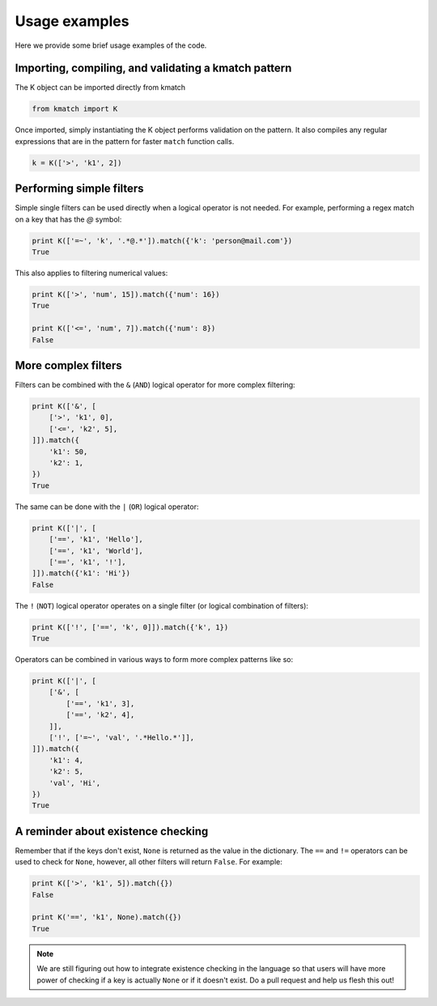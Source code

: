 Usage examples
==============

Here we provide some brief usage examples of the code.

Importing, compiling, and validating a kmatch pattern
-----------------------------------------------------
The K object can be imported directly from kmatch

.. code-block:: python

    from kmatch import K

Once imported, simply instantiating the K object performs validation on the pattern. It also compiles any regular expressions that are in the pattern for faster ``match`` function calls.

.. code-block:: python

    k = K(['>', 'k1', 2])


Performing simple filters
-------------------------
Simple single filters can be used directly when a logical operator is not needed. For example, performing a regex match on a key that has the `@` symbol:

.. code-block:: python

    print K(['=~', 'k', '.*@.*']).match({'k': 'person@mail.com'})
    True

This also applies to filtering numerical values:

.. code-block:: python

    print K(['>', 'num', 15]).match({'num': 16})
    True

    print K(['<=', 'num', 7]).match({'num': 8})
    False


More complex filters
--------------------
Filters can be combined with the ``&`` (``AND``) logical operator for more complex filtering:

.. code-block:: python

    print K(['&', [
        ['>', 'k1', 0],
        ['<=', 'k2', 5],
    ]]).match({
        'k1': 50,
        'k2': 1,
    })
    True

The same can be done with the ``|`` (``OR``) logical operator:

.. code-block:: python

    print K(['|', [
        ['==', 'k1', 'Hello'],
        ['==', 'k1', 'World'],
        ['==', 'k1', '!'],
    ]]).match({'k1': 'Hi'})
    False

The ``!`` (``NOT``) logical operator operates on a single filter (or logical combination of filters):

.. code-block:: python

    print K(['!', ['==', 'k', 0]]).match({'k', 1})
    True

Operators can be combined in various ways to form more complex patterns like so:

.. code-block:: python

    print K(['|', [
        ['&', [
            ['==', 'k1', 3],
            ['==', 'k2', 4],
        ]],
        ['!', ['=~', 'val', '.*Hello.*']],
    ]]).match({
        'k1': 4,
        'k2': 5,
        'val', 'Hi',
    })
    True

A reminder about existence checking
-----------------------------------
Remember that if the keys don't exist, ``None`` is returned as the value in the dictionary. The ``==`` and ``!=`` operators can be used to check for ``None``, however, all other filters will return ``False``. For example:

.. code-block:: python

    print K(['>', 'k1', 5]).match({})
    False

    print K('==', 'k1', None).match({})
    True

.. note:: We are still figuring out how to integrate existence checking in the language so that users will have more power of checking if a key is actually ``None`` or if it doesn't exist. Do a pull request and help us flesh this out!
